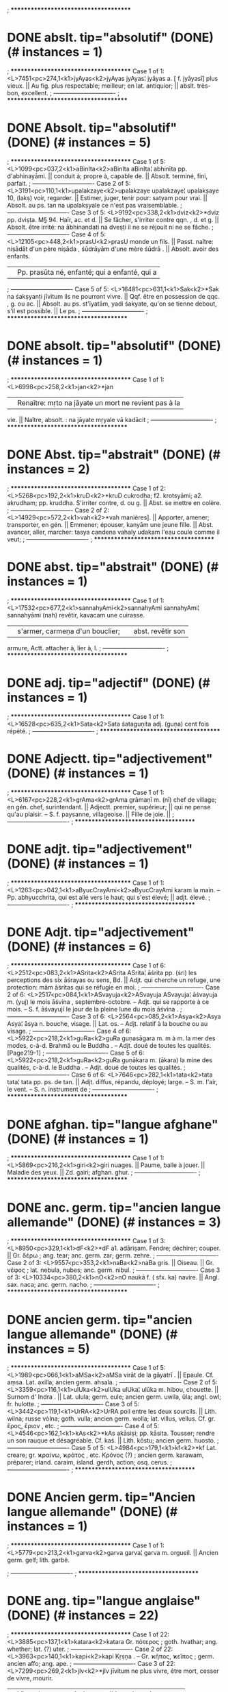 ; **************************************
* DONE abslt.  tip="absolutif" (DONE) (# instances = 1) 
; **************************************
Case 1 of 1: <L>7451<pc>274,1<k1>jyAyas<k2>jyAyas
jyAyas¦ jyāyas a. [ f. jyāyasī] plus vieux. || Au fig. plus
respectable; meilleur; en lat. antiquior; || abslt.
très-bon, excellent.
; -------------------------------
; **************************************
* DONE Absolt.  tip="absolutif" (DONE) (# instances = 5) 
; **************************************
Case 1 of 5: <L>1099<pc>037,2<k1>aBinIta<k2>aBinIta
aBinIta¦ abhinīta pp. d'abhinayāmi. || conduit à; propre à,
capable de. || Absolt. terminé, fini, parfait.
; -------------------------------
Case 2 of 5: <L>3191<pc>110,1<k1>upalakzaye<k2>upalakzaye
upalakzaye¦ upalakṣaye 10, (lakṣ) voir, regarder. ||
Estimer, juger, tenir pour: satyam pour vrai. || Absolt. au
ps. tan na upalakṣyale ce n'est pas vraisemblable.
; -------------------------------
Case 3 of 5: <L>9192<pc>338,2<k1>dviz<k2>*dviz
pp. dviṣṭa. M§ 94. Haïr, ac. et d. || Se fâcher, s'irriter
contre qqn. , d. et g. || Absolt. être irrité: na
ābhinandati na dveṣṭi il ne se réjouit ni ne se fâche.
; -------------------------------
Case 4 of 5: <L>12105<pc>448,2<k1>prasU<k2>prasU
monde un fils. || Passt. naître: niṣādāt d'un père niṣāda ,
śūdrāyām d'une mère śūdrā . || Absolt. avoir des enfants.
|| Pp. prasūta né, enfanté; qui a enfanté, qui a
; -------------------------------
Case 5 of 5: <L>16481<pc>631,1<k1>Sak<k2>*Sak
na śakṣyanṭi jīvitum ils ne pourront vivre. || Qqf. être en
possession de qqc. , g. ou ac. || Absolt. au ps. st'īyatām,
yadi śakyate, qu'on se tienne debout, s'il est possible. ||
Le ps.
; -------------------------------
; **************************************
* DONE absolt.  tip="absolutif" (DONE) (# instances = 1) 
; **************************************
Case 1 of 1: <L>6998<pc>258,2<k1>jan<k2>*jan
|| Renaître: mṛto na jāyate un mort ne revient pas à la
vie. || Naître, absolt. : na jāyate mṛyale vā kadācit
; -------------------------------
; **************************************
* DONE Abst.  tip="abstrait" (DONE) (# instances = 2) 
; **************************************
Case 1 of 2: <L>5268<pc>192,2<k1>kruD<k2>*kruD
cukrodha; f2. krotsyāmi; a2. akrudham; pp. kruddha.
S'irriter contre, d. ou g. || Abst. se mettre en colère.
; -------------------------------
Case 2 of 2: <L>14929<pc>572,2<k1>vah<k2>*vah
manières]. || Apporter, amener; transporter, en gén. ||
Emmener; épouser, kanyām une jeune fille. || Abst. avancer,
aller, marcher: tasya candena vahaly udakam l'eau coule
comme il veut;
; -------------------------------
; **************************************
* DONE abst.  tip="abstrait" (DONE) (# instances = 1) 
; **************************************
Case 1 of 1: <L>17532<pc>677,2<k1>sannahyAmi<k2>sannahyAmi
sannahyAmi¦ sannahyāmi (nah) revêtir, kavacam une cuirasse.
|| s'armer, carmeṇa d'un bouclier; || abst. revêtir son
armure, Actt. attacher à, lier à, l.
; -------------------------------
; **************************************
* DONE adj.  tip="adjectif" (DONE) (# instances = 1) 
; **************************************
Case 1 of 1: <L>16528<pc>635,2<k1>Sata<k2>Sata
śataguṇita adj. (guṇa) cent fois répété.
; -------------------------------
; **************************************
* DONE Adjectt.  tip="adjectivement" (DONE) (# instances = 1) 
; **************************************
Case 1 of 1: <L>6167<pc>228,2<k1>grAma<k2>grAma
grāmaṇī m. (nī) chef de village; en gén. chef,
surintendant. || Adjectt. premier, supérieur; || qui ne
pense qu'au plaisir. -- S. f. paysanne, villageoise. ||
Fille de joie. ||
; -------------------------------
; **************************************
* DONE adjt.  tip="adjectivement" (DONE) (# instances = 1) 
; **************************************
Case 1 of 1: <L>1263<pc>042,1<k1>aByucCrayAmi<k2>aByucCrayAmi
karam la main. -- Pp. abhyucchrita, qui est allé vers le
haut; qui s'est élevé; || adjt. élevé.
; -------------------------------
; **************************************
* DONE Adjt.  tip="adjectivement" (DONE) (# instances = 6) 
; **************************************
Case 1 of 6: <L>2512<pc>083,2<k1>ASrita<k2>ASrita
ASrita¦ āśrita pp. (śri) les perceptions des six āśrayas ou
sens, Bd. || Adjt. qui cherche un refuge, une protection:
mām āśritas qui se réfugie en moi.
; -------------------------------
Case 2 of 6: <L>2517<pc>084,1<k1>ASvayuja<k2>ASvayuja
ASvayuja¦ āśvayuja m. (yuj) le mois āśvina ,
septembre-octobre. -- Adjt. qui se rapporte à ce mois. --
S. f. āśvayujī le jour de la pleine lune du mois āśvina .
; -------------------------------
Case 3 of 6: <L>2564<pc>085,2<k1>Asya<k2>Asya
Asya¦ āsya n. bouche, visage. || Lat. os. -- Adjt. relatif
à la bouche ou au visage.
; -------------------------------
Case 4 of 6: <L>5922<pc>218,2<k1>guRa<k2>guRa
guṇasāgara m. m à m. la mer des modes, c-à-d. Brahmā ou le
Buddha . -- Adjt. doué de toutes les qualités. [Page219-1]
; -------------------------------
Case 5 of 6: <L>5922<pc>218,2<k1>guRa<k2>guRa
guṇākara m. (ākara) la mine des qualités, c-à-d. le Buddha
. -- Adjt. doué de toutes les qualités.
; -------------------------------
Case 6 of 6: <L>7646<pc>282,1<k1>tata<k2>tata
tata¦ tata pp. ps. de tan. || Adjt. diffus, répandu,
déployé; large. -- S. m. l'air, le vent. -- S. n.
instrument de
; -------------------------------
; **************************************
* DONE afghan.  tip="langue afghane" (DONE) (# instances = 1) 
; **************************************
Case 1 of 1: <L>5869<pc>216,2<k1>giri<k2>giri
nuages. || Paume, balle à jouer. || Maladie des yeux. ||
Zd. gairi; afghan. ghur.
; -------------------------------
; **************************************
* DONE anc. germ.  tip="ancien langue allemande" (DONE) (# instances = 3) 
; **************************************
Case 1 of 3: <L>8950<pc>329,1<k1>dF<k2>*dF
a1. adāriṣam. Fendre; déchirer; couper. || Gr. δέρω ; ang.
tear; anc. germ. zar; germ. zehre.
; -------------------------------
Case 2 of 3: <L>9557<pc>353,2<k1>naBa<k2>naBa
gris. || Oiseau. || Gr. νέφος ; lat. nebula, nubes; anc.
germ. nibul.
; -------------------------------
Case 3 of 3: <L>10334<pc>380,2<k1>nO<k2>nO
naukā f. ( sfx. ka) navire. || Angl. sax. naca; anc. germ.
nacho.
; -------------------------------
; **************************************
* DONE ancien germ.  tip="ancien langue allemande" (DONE) (# instances = 5) 
; **************************************
Case 1 of 5: <L>1989<pc>066,1<k1>aMSa<k2>aMSa
virāt de la gāyatrī . || Epaule. Cf. aṃsa. Lat. axilla;
ancien germ. ahsala.
; -------------------------------
Case 2 of 5: <L>3359<pc>116,1<k1>ulUka<k2>ulUka
ulUka¦ ulūka m. hibou, chouette. || Surnom d' Indra . ||
Lat. ulula; germ. eule; ancien germ. uwila, ûla; angl. owl;
fr. hulotte.
; -------------------------------
Case 3 of 5: <L>3442<pc>119,1<k1>UrRA<k2>UrRA
poil entre les deux sourcils. || Lith. wilna; russe vòlna;
goth. vulla; ancien germ. wolla; lat. villus, vellus. Cf.
gr. ἔρος, ἔριον , etc.
; -------------------------------
Case 4 of 5: <L>4546<pc>162,1<k1>kAs<k2>*kAs
akāsiṣi; pp. kāsita. Tousser; rendre un son rauque et
désagréable. Cf. kaś. || Lith. kôstu; ancien germ. huosto.
; -------------------------------
Case 5 of 5: <L>4984<pc>179,1<k1>kf<k2>*kf
Lat. creare; gr. ϰραίνω, ϰράτος , etc. Κρόνος (?) ; ancien
germ. karawam, préparer; irland. caraim, island. gerdh,
action; osq. cerus.
; -------------------------------
; **************************************
* DONE Ancien germ.  tip="Ancien langue allemande" (DONE) (# instances = 1) 
; **************************************
Case 1 of 1: <L>5779<pc>213,2<k1>garva<k2>garva
garva¦ garva m. orgueil. || Ancien germ. gelf; lith. garbê.

; -------------------------------
; **************************************
* DONE ang.  tip="langue anglaise" (DONE) (# instances = 22) 
; **************************************
Case 1 of 22: <L>3885<pc>137,1<k1>katara<k2>katara
Gr. πότερος ; goth. hvathar; ang. whether; lat. (?) uter.
; -------------------------------
Case 2 of 22: <L>3963<pc>140,1<k1>kapi<k2>kapi
Kṛṣṇa . -- Gr. ϰῆπος, ϰεῖπος ; germ. ancien affo; ang.
ape.
; -------------------------------
Case 3 of 22: <L>7299<pc>269,2<k1>jIv<k2>*jIv
jīvitum ne plus vivre, être mort, cesser de vivre, mourir.
|| Vivre de, se nourrir de, avec l' i. || Lat. vivo; germ.
leben (?) ; ang. live (?) .
; -------------------------------
Case 4 of 22: <L>8347<pc>307,1<k1>tvam<k2>tvam
τύ, σύ ; dor. τύνη ; lat. tu; goth. thu; germ. du; ang.
thou; etc. || M§ 61.
; -------------------------------
Case 5 of 22: <L>8438<pc>311,2<k1>dam<k2>*dam
rākṣasān les mauvais génies. || Gr. δάμνημι ; lat. domare;
ang. tame.
; -------------------------------
Case 6 of 22: <L>8439<pc>311,2<k1>dam<k2>dam
|| Gr. δάμαρ ; ang. dam; fr. dame ( lat. domina).
; -------------------------------
Case 7 of 22: <L>8950<pc>329,1<k1>dF<k2>*dF
a1. adāriṣam. Fendre; déchirer; couper. || Gr. δέρω ; ang.
tear; anc. germ. zar; germ. zehre.
; -------------------------------
Case 8 of 22: <L>9150<pc>337,1<k1>dvi<k2>dvi
dvi¦ dvi a. [ du. dvau, dve. M§ 51] deux. || Gr. δύο, δι ;
lat. duo, bi; zd. bi; irl. do; ang. two; lith. du; goth.
twai; etc.
; -------------------------------
Case 9 of 22: <L>9708<pc>360,1<k1>nAsA<k2>nAsA
nAsA¦ nāsā f. (nas f. ) nez. || Linteau de porte. || Lat.
nasus; lith. nosis; ang. nose; irl. neas.
; -------------------------------
Case 10 of 22: <L>10442<pc>387,1<k1>pad<k2>pad
pad¦ pad m. pied. || Gr. ποῦς, ποδός ; lat. pes. pedis;
ang. foot, etc.
; -------------------------------
Case 11 of 22: <L>10810<pc>400,1<k1>pard<k2>*pard
Gr. πέρδω ; lat. pedo; lith. pirdis; ang. fart.
; -------------------------------
Case 12 of 22: <L>11079<pc>411,2<k1>pitf<k2>pitf
Mânes. || Gr. πατήρ ; lat. pater; zd. patare; goth. fadar;
germ. vater; ang. father; etc.
; -------------------------------
Case 13 of 22: <L>12327<pc>456,2<k1>plihan<k2>plihan
plihan¦ plihan m. et plihā f. rate; || gr. σπλήν, σπλάγχνον
; lat. lien; ang. spleen.
; -------------------------------
Case 14 of 22: <L>12873<pc>482,2<k1>BrAtf<k2>BrAtf
du. le frère et la sœur. || Gr. φράτωρ ; lat. frater;
germ. bruder; ang. brother; irl. brathair; etc.
; -------------------------------
Case 15 of 22: <L>14190<pc>543,2<k1>ruDira<k2>ruDira
Safran. -- S. m. la planète de Mars. || Gr. ἐρυθρός ; lat.
(?) ruber, rufus; lith. rauda; germ. roth: ang. red; fr.
rouge.
; -------------------------------
Case 16 of 22: <L>14368<pc>550,1<k1>laq<k2>*laq
les nourrices aux petits enfants, angl. loll]; || s'agiter
avec rapidité [en parlant de la langue]. || Lat. lallo;
ang. loll.
; -------------------------------
Case 17 of 22: <L>14497<pc>554,2<k1>liS<k2>*liS
*liS¦ liś. liśye 4; p. liliśe; etc. Etre ou devenir petit;
être amoindri, diminué; être mutilé. || Cf. ang. less.
; -------------------------------
Case 18 of 22: <L>14499<pc>554,2<k1>lih<k2>*lih
[ 3p. alīḍha]; pp. līḍha. Lécher. Gr. λείχω ; lat. lingo;
goth. laigô; fr. lécher; ang. lick; etc.
; -------------------------------
Case 19 of 22: <L>14867<pc>570,1<k1>valla<k2>valla
clôture, haie, palissade, etc. || Vannage du grain. || Lat.
vallum; ang. wall.
; -------------------------------
Case 20 of 22: <L>14930<pc>572,2<k1>vaha<k2>vaha
βαῖγες ; gr. αἶγες, αἰγίς, Αἰγαιῶν , etc. ; germ. wogen;
fr. vague; ang. wave, etc. || Gr. ὄχος ; lat. via [vehia].
; -------------------------------
Case 21 of 22: <L>15436<pc>591,1<k1>viDavA<k2>viDavA
viDavA¦ vidhavā f. (dhava) veuve. || Lat. vidua; goth.
viduvô; ang. vidow; irl. feadhb.
; -------------------------------
Case 22 of 22: <L>15961<pc>610,2<k1>viMSa<k2>viMSa
gr. εἴϰατι, εἴϰοσι ; ang. twenty; germ. zwanzig; etc. M§
51.
; -------------------------------
; **************************************
* DONE Ang.  tip="langue anglaise" (DONE) (# instances = 9) 
; **************************************
Case 1 of 9: <L>6511<pc>242,2<k1>cAwa<k2>cAwa
cAwa¦ cāṭa m. (cat; sfx. a) trompeur, celui qui dépense
follement l'argent qu'on lui a confié. || Ang. cheat.
; -------------------------------
Case 2 of 9: <L>6848<pc>253,2<k1>Cad<k2>*Cad
chādati vṛkṣas l'arbre ombrage la terre; || śaraiś channa
couvert de traits, accablé de flèches. || Ang. shade,
shadow; gr. σϰοτός ; irland. scath; got. skadu. || Cf. sku.
; -------------------------------
Case 3 of 9: <L>7486<pc>276,1<k1>Jampa<k2>Jampa
Jampa¦ jhampa m. saut, bond, cahot; action de plonger ||
Ang. jump.
; -------------------------------
Case 4 of 9: <L>8078<pc>297,2<k1>tusta<k2>tusta
tusta¦ tusta n. poussière, poudre. || Ang. dust.
; -------------------------------
Case 5 of 9: <L>8122<pc>299,1<k1>tfzita<k2>tfzita
tfzita¦ tṛṣita ( pp. de tṛṣ) altéré. -- S. n. soif. ||
Désir. || Ang. thirst.
; -------------------------------
Case 6 of 9: <L>10809<pc>400,1<k1>parRa<k2>parRa
parRa¦ parṇa n. feuille. || Feuille de bétel. -- M. butea
frondosa, bot. -- F. parṇī pistia stratiotes, bot. -- Ang.
fern.
; -------------------------------
Case 7 of 9: <L>13010<pc>490,2<k1>manu<k2>manu
actuel, est regardé comme auteur du Mānavadharma ou Lois de
Manu ]. || Ang. man; lat. hominis, femina; etc.
; -------------------------------
Case 8 of 9: <L>19514<pc>749,1<k1>hari<k2>hari
|| Jasmin jaune. || Femelle d'antilope. || Sorte de metre
poétique. || Ang. green.
; -------------------------------
Case 9 of 9: <L>19768<pc>759,2<k1>hlAd<k2>*hlAd
*hlAd¦ hlād. hlāde 1; p. jahlāde; pp. hlanna. Se réjouir,
s'égayer, s'amuser avec, 1. || Ang. glad.
; -------------------------------
; **************************************
* DONE Angl. sax.  tip="anglo-saxon" (DONE) (# instances = 1) 
; **************************************
Case 1 of 1: <L>10334<pc>380,2<k1>nO<k2>nO
naukā f. ( sfx. ka) navire. || Angl. sax. naca; anc. germ.
nacho.
; -------------------------------
; **************************************
* DONE anglo sax.  tip="anglo-saxon" (DONE) (# instances = 1) 
; **************************************
Case 1 of 1: <L>16524<pc>635,2<k1>SaRa<k2>SaRa
SaRa¦ śaṇa n. chanvre; || crotolaria, bot. || Flèche. ||
Gr. ϰάνναϐις ; lat. cannabis; lith. kanâpê; irl. canaib;
anglo sax. hœnep; angl. hemp; germ. hanf.
; -------------------------------
; **************************************
* DONE Anglosaxon  tip="anglo-saxon" (DONE) (# instances = 1) 
; **************************************
Case 1 of 1: <L>2905<pc>099,1<k1>uda<k2>uda
ud dans paludis, und dans arundo. Anglosaxon ydhu. Slav.
voda. Germ. ancien , wanden; germ. wasser; angl. water.
; -------------------------------
; **************************************
* DONE arab.  tip="langue arabe" (DONE) (# instances = 1) 
; **************************************
Case 1 of 1: <L>4403<pc>157,2<k1>kArava<k2>kArava
kArava¦ kārava m. (kā; rava). corneille, corbeau. Gr. ϰόραξ
: lat. corvus; angl. crow; germ. raben (pour kraben); arab.
ghorāb.
; -------------------------------
; **************************************
* DONE arith.  tip="arithmétique" (DONE) (# instances = 5) 
; **************************************
Case 1 of 5: <L>16407<pc>628,1<k1>vyAvakalana<k2>vyAvakalana
vyAvakalana¦ vyāvakalana n. (ava; kal; sfx. ana)
soustraction, t. d' arith.
; -------------------------------
Case 2 of 5: <L>17271<pc>668,1<k1>saNkala<k2>saNkala
saṅkalana n. addition, t. d' arith. || Collection,
réunion; entassement; || tas; morceaux entassés.
; -------------------------------
Case 3 of 5: <L>19492<pc>748,1<k1>hata<k2>hata
hata¦ hata ( pp. de han) frappé; tué. || Multiplié, t. d'
arith. -- S. n. coup, meurtre. || Multiplication, t. d'
arith.
; -------------------------------
Case 4 of 5: <L>19492<pc>748,1<k1>hata<k2>hata
hata¦ hata ( pp. de han) frappé; tué. || Multiplié, t. d'
arith. -- S. n. coup, meurtre. || Multiplication, t. d'
arith.
; -------------------------------
Case 5 of 5: <L>19575<pc>752,2<k1>hAra<k2>hAra
hāraka m. voleur, ravisseur, pillard; || joueur. || Prose.
|| Science. || Diviseur, t. d' arith.
; -------------------------------
; **************************************
* DONE astron.  tip="astronomie" (DONE) (# instances = 4) 
; **************************************
Case 1 of 4: <L>6154<pc>228,1<k1>graha<k2>graha
accueil; patronage que l'on accorde à qqn. || Eclipse; Rāhu
; nœud, en astron. || Planète, en gén. || Np. d'un mauvais
génie qui emporte les petits enfants.
; -------------------------------
Case 2 of 4: <L>8154<pc>300,2<k1>tEtila<k2>tEtila
tEtila¦ taitila n. (titila) un des 7 kāraṇas, astron. || M.
Rhinocéros.
; -------------------------------
Case 3 of 4: <L>9476<pc>349,2<k1>Druva<k2>Druva
dans la dissolution d'un sandhi, tg. || Refrain inséré dans
des stances. || Distance entre deux positions, t. d'
astron. || Le ciel. -- S. m. l'étoile polaire:
dhruvapracalana n. le déplacement de
; -------------------------------
Case 4 of 4: <L>17117<pc>661,1<k1>SrI<k2>SrI
rapport avec l'astrologie. || Roue du char d' Indra . ||
Cercle terrestre [en astron. ].
; -------------------------------
; **************************************
* DONE auj.  tip="aujourd'hui" (DONE) (# instances = 29) 
; **************************************
Case 1 of 29: <L>1363<pc>046,1<k1>ayoDya<k2>ayoDya
ayoDya¦ ayodhya a. (yudh) invincible, inexpugnable. -- S.
f. ayodhyā np. de ville, auj. Aoude, Oude.
; -------------------------------
Case 2 of 29: <L>1902<pc>063,1<k1>asiknI<k2>asiknI
asiknI¦ asiknī f. (sic filtrer) Vd. la libation du matin.
|| Vd. l'Acésinès, affluent de l'Indus, auj. le Chenab. ||
Servante de gynécée, appelée aussi asiknikā f.
; -------------------------------
Case 3 of 29: <L>2641<pc>088,2<k1>indu<k2>indu
indujā f. (jā) np. de rivière, la narmadā, auj. Nerbudda.
; -------------------------------
Case 4 of 29: <L>2643<pc>088,2<k1>indra<k2>indra
indraprastha m. np. de ville, auj. un des quartiers de
Delhi.
; -------------------------------
Case 5 of 29: <L>4080<pc>144,2<k1>karRa<k2>karRa
karṇapura n. (pura) np. de ville, auj. Bhagalpour.
; -------------------------------
Case 6 of 29: <L>4468<pc>159,2<k1>kAlaYjara<k2>kAlaYjara
Assemblée de religieux mendiants. || Rocher célèbre dans le
Bundelkhand, auj. Callinjer; || le pays environnant. --
kālañjarā f. surnom de Durgā .
; -------------------------------
Case 7 of 29: <L>4835<pc>173,1<k1>kuru<k2>kuru
kurukṣetra n. np. de la contrée où a lieu, dans le
Mahābhārata , la grande bataille des Kuru s et des Pāṇḍu s:
auj. le pays de Delhi.
; -------------------------------
Case 8 of 29: <L>5061<pc>184,2<k1>kedAra<k2>kedAra
kedAra¦ kedāra m. (dṛ) champ; || montagne. || Bassin
d'arrosage au pied d'un arbre. || Np. d'une partie de l'
Himālaya , auj. le Cêdâr.
; -------------------------------
Case 9 of 29: <L>5272<pc>192,2<k1>krumu<k2>krumu
krumu¦ krumu f. Vd. np. d'un des affluents de l'Indus, auj.
le Kouroum.
; -------------------------------
Case 10 of 29: <L>5995<pc>221,2<k1>gfDra<k2>gfDra
gṛdhrakūṭa m. le Pic-du-vautour, montagne célèbre auprès
de Rājagṛha , auj. Giddore.
; -------------------------------
Case 11 of 29: <L>6437<pc>239,2<k1>campa<k2>campa
campa¦ campa m. bauhinia variegata ou ébène de montagne. --
F. campā np. d'une ville voisine de Bhagalpour [ auj.
Champâpour ou Champenagar].
; -------------------------------
Case 12 of 29: <L>6637<pc>246,1<k1>citra<k2>citra
citrakūṭa m. np. d'une montagne dans le Bundelkhand, auj.
Compteh.
; -------------------------------
Case 13 of 29: <L>6817<pc>252,1<k1>cola<k2>cola
cola¦ cola m. et coli f. (cul) sorte de tunique; cf. coḍa.
|| Np. d'un pays, auj. Tanjore.
; -------------------------------
Case 14 of 29: <L>7722<pc>285,2<k1>tamAla<k2>tamAla
tamālikā et tamālinī f. district du Bengale, auj. Tamlouk.
; -------------------------------
Case 15 of 29: <L>7991<pc>294,2<k1>tIra<k2>tIra
tīrabhukti m. np. d'un pays entre la Gaṇḍakī et la Kauśikī
, auj. Tirhut.
; -------------------------------
Case 16 of 29: <L>8260<pc>304,1<k1>tripura<k2>tripura
tripura¦ tripura n. et tripurī f. np. de pays [ auj.
Tipperah]. -- M. np. d'un Asura , roi de Tripura.
; -------------------------------
Case 17 of 29: <L>8594<pc>317,1<k1>dAmalipta<k2>dAmalipta
dAmalipta¦ dāmalipta n. np. de pays ( auj. Tamlouk).
; -------------------------------
Case 18 of 29: <L>11236<pc>418,2<k1>puzkara<k2>puzkara
Nala . -- N. air, atmosphère; eau; || célèbre tīrtha à 4
milles d'Ajmir [ auj. Pokar]; || lotus costus; speciosus;
|| un des 7 dvipa s ou continents. || Peau de tambour, la
partie où on le bat; ||
; -------------------------------
Case 19 of 29: <L>11349<pc>424,2<k1>pota<k2>pota
potaraka m. (?) ancienne capitale du Tibet, auj. Potala.
; -------------------------------
Case 20 of 29: <L>13452<pc>510,1<k1>mudga<k2>mudga
mudgagiri m. np. de ville, auj. Monghir.
; -------------------------------
Case 21 of 29: <L>13733<pc>523,1<k1>yamunA<k2>yamunA
yamunA¦ yamunā f. (yama) la Yamunā [ auj. Jumna], affluent
qui se jette dans le Gange au prayāga d'Allahâbad [elle est
; -------------------------------
Case 22 of 29: <L>14827<pc>568,1<k1>varDayAmi<k2>varDayAmi
de pot. || Diagramme mystique; || sorte d'énigme ou de
charade. || Ricin, plante. || Viṣṇu . || Np. d'une ville et
d'un district [ auj. Bardwan].
; -------------------------------
Case 23 of 29: <L>15544<pc>595,1<k1>vipASA<k2>vipASA
vipASA¦ vipāśā et vipāś f. np. d'une rivière, l'Hyphase des
Grecs, auj. Bêyâh.
; -------------------------------
Case 24 of 29: <L>16005<pc>613,1<k1>vfji<k2>vfji
vfji¦ vṛji f. np. d'un pays à l'ouest de Delhi, auj. Bruj.
; -------------------------------
Case 25 of 29: <L>16087<pc>617,1<k1>vetra<k2>vetra
vetravatī f. ( sfx. vat) np. d'un affluent de la Yamunā ,
dans le Malwa, auj. Bêtwah.
; -------------------------------
Case 26 of 29: <L>16528<pc>635,2<k1>Sata<k2>Sata
śatadru f. (dru) la Śatadru , auj. Setlej, gr. Ζάδαδρος ;
Cf. śutudrī.
; -------------------------------
Case 27 of 29: <L>16900<pc>652,2<k1>SutudrI<k2>SutudrI
gr. Ζάδαδρος ; auj. Setlej. Cf. śatadru.
; -------------------------------
Case 28 of 29: <L>18150<pc>698,1<k1>sarayu<k2>sarayu
sarayu¦ sarayu m. (sṛ; sfx. yu) vent. -- F. [u et ū] la
Sarayu , rivière, auj. Sarjou.
; -------------------------------
Case 29 of 29: <L>18153<pc>698,1<k1>saras<k2>saras
fleuve. || La mer. || Buffle. -- F. la Sarasvatī , np. de
rivière, Vd. , auj. la Sarsûti, qui se perd dans les sables
à l' E. de Delhi; || en gén. rivière. || Sarasvatī , une
des déités du Sacrifice
; -------------------------------
; **************************************
* DONE bret.  tip="langue bretonne" (DONE) (# instances = 3) 
; **************************************
Case 1 of 3: <L>8503<pc>314,1<k1>daSan<k2>daSan
daSan¦ daśan a. [ M§ 51] dix. Gr. δἐϰα ; lat. decem; lith.
deszim; irland. deagh; bret. dek; etc.
; -------------------------------
Case 2 of 3: <L>10388<pc>384,1<k1>paYcan<k2>paYcan
paYcan¦ pañcan a. cinq. || Lith. penki; gr. πέντε ; bret.
pemp; goth. fimf; lat. quinque; irl. cuig; etc. || M§ 51,
5°.
; -------------------------------
Case 3 of 3: <L>11167<pc>415,2<k1>putra<k2>putra
putra¦ putra et puttra m. fils; || au du. : le fils et la
fille. -- F. putrī fille. || Cf. bret. paotr; lat. puer.
; -------------------------------
; **************************************
* DONE Breton  tip="Langue bretonne" (DONE) (# instances = 1) 
; **************************************
Case 1 of 1: <L>6547<pc>244,1<k1>cAru<k2>cAru
cAru¦ cāru a. (car; sfx. u) [ f. cārvī] beau, élégant,
gracieux. || S. m. surn. de Bṛhaspati . || Breton : kaer.
; -------------------------------
; **************************************
* DONE breton.  tip="langue bretonne" (DONE) (# instances = 1) 
; **************************************
Case 1 of 1: <L>1968<pc>065,1<k1>aham<k2>aham
aham¦ aham je, moi. M§ 59. || Lat. ego; gr. ἐγὼν, ἐγώ ;
germ. ich; breton. am.
; -------------------------------
; **************************************
* DONE comm.  tip="commencement" (DONE) (# instances = 1) 
; **************************************
Case 1 of 1: <L>9675<pc>358,2<k1>nAnA<k2>nAnA
nAnA¦ nānā indéc. [au comm. des composés] non unique,
nombreux, varié.
; -------------------------------
; **************************************
* DONE conjug.  tip="conjugaison" (DONE) (# instances = 1) 
; **************************************
Case 1 of 1: <L>6931<pc>256,2<k1>jakzimi<k2>jakzimi
jakzimi¦ jakṣimi 2. [même conjug. ] ( red. de has). Rire.
; -------------------------------
; **************************************
* DONE Crét.  tip="langue de Crète" (DONE) (# instances = 1) 
; **************************************
Case 1 of 1: <L>14930<pc>572,2<k1>vaha<k2>vaha
Mesure de 4 droṇas. -- F. vahā cours d'eau, rivière. ||
Crét. βαῖγες ; gr.
; -------------------------------
; **************************************
* DONE dan.  tip="langue du Danemark" (DONE) (# instances = 1) 
; **************************************
Case 1 of 1: <L>6022<pc>223,1<k1>go<k2>go
cardinal. || Gr. βοῦς ; lat. bos; angl. cow; dan. kœ; suéd.
ko; germ. kuh.
; -------------------------------
; **************************************
* DONE distr.  tip="district" (DONE) (# instances = 1) 
; **************************************
Case 1 of 1: <L>14685<pc>562,1<k1>vatsa<k2>vatsa
vatsapattana n. np. d'une ville dans le nord de l'Inde [
distr. de Gorakpour].
; -------------------------------
; **************************************
* DONE dor.  tip="langue dorienne" (DONE) (# instances = 1) 
; **************************************
Case 1 of 1: <L>8347<pc>307,1<k1>tvam<k2>tvam
toi, tu. || Gr. τύ, σύ ; dor. τύνη ; lat. tu; goth. thu;
germ. du; ang. thou; etc. || M§ 61.
; -------------------------------
; **************************************
* DONE dén.  tip="(verbe) dénominatif/issu d’un nom" (DONE) (# instances = 101) 
; **************************************
Case 1 of 101: <L>1503<pc>051,1<k1>alIka<k2>alIka
alīkāye dén. être trompé, être dupé.
; -------------------------------
Case 2 of 101: <L>2664<pc>090,1<k1>irajyAmi<k2>irajyAmi
irajyAmi¦ irajyāmi dén. (rāj?) dominer, g. || Servir,
donner son ministère.
; -------------------------------
Case 3 of 101: <L>2667<pc>090,1<k1>irasyAmi<k2>irasyAmi
irasyAmi¦ irasyāmi dén. (irā) détracter; calomnier; envier.
; -------------------------------
Case 4 of 101: <L>2672<pc>090,1<k1>iryAmi<k2>iryAmi
iryAmi¦ iryāmi dén. (irā) détracter, calomnier; envier. Cf.
irasyāmi.
; -------------------------------
Case 5 of 101: <L>2694<pc>091,1<k1>izu<k2>izu
iṣudhyāmi dén. être archer; viser; || au fig. rechercher,
demander.
; -------------------------------
Case 6 of 101: <L>2731<pc>092,2<k1>IryAmi<k2>IryAmi
IryAmi¦ īryāmi dén. de īr, porter envie. || Exciter,
exhorter.
; -------------------------------
Case 7 of 101: <L>2880<pc>098,2<k1>utpucCaye<k2>utpucCaye
utpucCaye¦ utpucchaye ( dén. de puccha) lever la queue;
faire la roue.
; -------------------------------
Case 8 of 101: <L>2900<pc>099,1<k1>utsuka<k2>utsuka
utsukāye dén. concevoir un désir, un regret.
; -------------------------------
Case 9 of 101: <L>2921<pc>099,2<k1>udanya<k2>udanya
udanyāmi dén. avoir soif.
; -------------------------------
Case 10 of 101: <L>3056<pc>104,2<k1>unmanas<k2>unmanas
unmanāye dén. être hors de soi-même.
; -------------------------------
Case 11 of 101: <L>3066<pc>105,1<k1>unmUlayAmi<k2>unmUlayAmi
unmUlayAmi¦ unmūlayāmi dén. (mūla) déraciner, arracher:
vṛkṣam un arbre. -- Pp. unmūlita.
; -------------------------------
Case 12 of 101: <L>3209<pc>110,2<k1>upavIRayAmi<k2>upavIRayAmi
upavIRayAmi¦ upavīṇayāmi dén. (vīṇa) jouer de la vīṇa;
célébrer sur la vīṇa.
; -------------------------------
Case 13 of 101: <L>3340<pc>115,1<k1>uras<k2>uras
urasyāmi dén. avoir une forte poitrine; être robuste.
; -------------------------------
Case 14 of 101: <L>3401<pc>117,1<k1>uzas<k2>uzas
uṣasyāmi 4, dén. poindre [en parlant de l'aurore].
; -------------------------------
Case 15 of 101: <L>3413<pc>117,2<k1>uzma<k2>uzma
uṣmāye 4, dén. émettre de la chaleur.
; -------------------------------
Case 16 of 101: <L>3627<pc>127,1<k1>elAyAmi<k2>elAyAmi
elAyAmi¦ elāyāmi dén. (elā) s'ébattre, être en joie.
; -------------------------------
Case 17 of 101: <L>3693<pc>129,2<k1>oj<k2>*oj
*oj¦ oj. ojayāmi 10. Etre fort; || vivre. || Briller. [Ce
verbe est peut-être le dén. de oja, ojas].
; -------------------------------
Case 18 of 101: <L>3696<pc>129,2<k1>ojas<k2>ojas
ojāye ( dén. de oja) devenir fort. || Devenir brillant Cf.
oj.
; -------------------------------
Case 19 of 101: <L>3815<pc>134,2<k1>kawakawA<k2>kawakawA
kaṭakaṭāpayāmi dén. battre; frotter; faire claquer [les
dents].
; -------------------------------
Case 20 of 101: <L>3875<pc>137,1<k1>kaRqu<k2>kaRqu
kaṇḍūyāmi ( dén. de kaṇḍū) avoir une irritation de la
peau; se gratter. -- kaṇḍūyana n. et kaṇḍūyā f.
; -------------------------------
Case 21 of 101: <L>3909<pc>138,1<k1>kadarTa<k2>kadarTa
kadarthayāmi dén. être infortuné; éprouver un malheur. --
Pp. kadarthita.
; -------------------------------
Case 22 of 101: <L>3923<pc>138,2<k1>kanayAmi<k2>kanayAmi
kanayAmi¦ kanayāmi ( dén. de kana) diminuer, rapetisser,
amoindrir.
; -------------------------------
Case 23 of 101: <L>3993<pc>141,1<k1>kamala<k2>kamala
kamalāhāsyāmi dén. sourire comme le lotus épanoui.
; -------------------------------
Case 24 of 101: <L>4015<pc>142,1<k1>karakAsAra<k2>karakAsAra
karakāsāryāmi dén. tomber comme la grêle.
; -------------------------------
Case 25 of 101: <L>5039<pc>183,1<k1>kfzRa<k2>kfzRa
kṛṣṇāyāmi 10 ( dén. de kṛṣṇa) devenir noir, se noircir. ||
Actt. noircir, rendre noir.
; -------------------------------
Case 26 of 101: <L>5401<pc>197,2<k1>kzIra<k2>kzIra
kṣīrayāmi ( dén. de kṣīra) prendre l'apparence du lait.
; -------------------------------
Case 27 of 101: <L>5457<pc>200,1<k1>kzmA<k2>kzmA
kṣmāy ( dén. de kṣmā) kṣmāye 1; p. cakṣmāye; etc. Etre
agité, trembler [en parlant de la terre].
; -------------------------------
Case 28 of 101: <L>5749<pc>212,2<k1>garayAmi<k2>garayAmi
garayAmi¦ garayāmi ( dén. de guru) être pesant; être
important.
; -------------------------------
Case 29 of 101: <L>8494<pc>313,2<k1>davayAmi<k2>davayAmi
davayAmi¦ davayāmi ( dén. de dūra ?) éloigner, écarter.
; -------------------------------
Case 30 of 101: <L>10466<pc>388,1<k1>pampas<k2>pampas
pampasyāmi ( dén. ) souffrir, se plaindre.
; -------------------------------
Case 31 of 101: <L>10470<pc>388,2<k1>payas<k2>payas
payasyāmi ( dén. ) être ou devenir liquide, s'étendre
comme de l'eau.
; -------------------------------
Case 32 of 101: <L>10528<pc>391,1<k1>parikara<k2>parikara
parikarmayāmi ( dén. ) parer, orner.
; -------------------------------
Case 33 of 101: <L>10808<pc>400,1<k1>parR<k2>*parR
*parR¦ parṇ. parṇayāmi. Verdir, avoir des feuilles. [Ce mot
est le dén. de parṇa].
; -------------------------------
Case 34 of 101: <L>10883<pc>402,2<k1>pallava<k2>pallava
pallavayāmi ( dén. ) orner, rendre fleuri: vācam son
langage.
; -------------------------------
Case 35 of 101: <L>10890<pc>403,1<k1>pavitra<k2>pavitra
pavitrita ( pp. d'un dén. de pavitra) nettoyé; || purifié.
; -------------------------------
Case 36 of 101: <L>10981<pc>407,1<k1>pArayAmi<k2>pArayAmi
pArayAmi¦ pārayāmi; pqp. apapāram et apīparam ( c. de pṝ).
Remplir, combler. || Rassasier, Vd. -- ( dén. de pāra)
passer sa vie, vivre. || Terminer une affaire, conclure un
; -------------------------------
Case 37 of 101: <L>11224<pc>418,1<k1>pula<k2>pula
pulakayāmi ( dén. ) hérisser le poil.
; -------------------------------
Case 38 of 101: <L>11553<pc>431,1<k1>pratikUla<k2>pratikUla
pratikūlayāmi ( dén. ) résister, contredire, ac.
; -------------------------------
Case 39 of 101: <L>11639<pc>434,1<k1>pratimAna<k2>pratimAna
pratimānayāmi ( dén. ) honorer, considérer.
; -------------------------------
Case 40 of 101: <L>11932<pc>442,2<k1>pramARa<k2>pramARa
pramāṇayāmi ( dén. ) offrir comme autorité, comme exemple
ou modèle.
; -------------------------------
Case 41 of 101: <L>12194<pc>451,1<k1>prARa<k2>prARa
prāṇayāmi ( c. de an; ou dén. de prāṇa) rendre la vie,
ressusciter.
; -------------------------------
Case 42 of 101: <L>12230<pc>452,2<k1>prArTana<k2>prArTana
prārthayāmi ( dén. de artha) avoir pour but, rechercher,
ac. || désirer, aimer; demander qqc. à qqn. [2 ac. ou ab.
de la
; -------------------------------
Case 43 of 101: <L>12376<pc>459,1<k1>Pena<k2>Pena
phenāyāmi ( dén. ) écumer, être écumeux.
; -------------------------------
Case 44 of 101: <L>12540<pc>465,2<k1>bimba<k2>bimba
bimbayāmi ( dén. ) réfléter une image.
; -------------------------------
Case 45 of 101: <L>12745<pc>475,2<k1>BikzA<k2>BikzA
bhikṣyāmi ( dén. de bhikṣā) mendier.
; -------------------------------
Case 46 of 101: <L>12755<pc>476,1<k1>Bizaj<k2>Bizaj
bhiṣajyāmi ( dén. ) porter remède.
; -------------------------------
Case 47 of 101: <L>12775<pc>477,2<k1>BuraRyAmi<k2>BuraRyAmi
BuraRyAmi¦ bhuraṇyāmi ( dén. de bhṛ) tenir, soutenir;
sustenter, nourrir, Vd. || Aller.
; -------------------------------
Case 48 of 101: <L>13175<pc>499,2<k1>mahIye<k2>mahIye
mahIye¦ mahīye ( dén. de maha) être honoré, recevoir un
hommage.
; -------------------------------
Case 49 of 101: <L>13402<pc>507,2<k1>mImAMse<k2>mImAMse
mīmāṃsiṣe ( dés. du dén. de man). Vouloir examiner,
vouloir s'informer.
; -------------------------------
Case 50 of 101: <L>13419<pc>508,2<k1>muKa<k2>muKa
mukharayāmi ( dén. ) faire résonner, faire parler [un
instrument de musique].
; -------------------------------
Case 51 of 101: <L>13671<pc>519,1<k1>mradayAmi<k2>mradayAmi
mradayAmi¦ mradayāmi ( dén. de mṛdu) être lent; || être
doux et délicat.
; -------------------------------
Case 52 of 101: <L>14146<pc>541,2<k1>rizwa<k2>rizwa
riṣṭīyāmi ( dén. de riṣṭa) être blessé.
; -------------------------------
Case 53 of 101: <L>14290<pc>547,1<k1>romanTa<k2>romanTa
romanthāye ( dén. ) ruminer.
; -------------------------------
Case 54 of 101: <L>14774<pc>566,1<k1>varivasyA<k2>varivasyA
varivasyāmi ( dén. ) adorer, servir; || honorer.
; -------------------------------
Case 55 of 101: <L>14804<pc>567,1<k1>varcas<k2>varcas
varcāye ( dén. ) devenir brillant.
; -------------------------------
Case 56 of 101: <L>14808<pc>567,1<k1>varRa<k2>varRa
varṇayāmi ( dén. de varṇa) colorer, colorier, peindre. ||
Dépeindre, décrire, raconter [surtout en vers]; || louer,
faire le
; -------------------------------
Case 57 of 101: <L>14837<pc>569,1<k1>varzayAmi<k2>varzayAmi
varzayAmi¦ varṣayāmi ( dén. de varṣa année), vieillir.
; -------------------------------
Case 58 of 101: <L>15386<pc>589,2<k1>vidayAmi<k2>vidayAmi
vidayAmi¦ vidayāmi ( dén. de vidvas) être ou devenir
savant.
; -------------------------------
Case 59 of 101: <L>15453<pc>592,1<k1>viDura<k2>viDura
vidhurayāmi ( dén. ) troubler, affliger.
; -------------------------------
Case 60 of 101: <L>15700<pc>600,1<k1>virUpa<k2>virUpa
virūpayāmi ( dén. ) changer la forme, déformer, défigurer.

; -------------------------------
Case 61 of 101: <L>16548<pc>637,1<k1>Sabda<k2>Sabda
śabdabdayāmi ( dén. ) émettre un son; || dire.
; -------------------------------
Case 62 of 101: <L>16548<pc>637,1<k1>Sabda<k2>Sabda
śabdāye ( dén. ) rendre un son; faire du bruit.
; -------------------------------
Case 63 of 101: <L>16611<pc>639,2<k1>SarDa<k2>SarDa
śardhayāmi ( dén. ) péter; || avec ava; péter au nez de
qqn. , ac.
; -------------------------------
Case 64 of 101: <L>16705<pc>643,1<k1>SAtayAmi<k2>SAtayAmi
SAtayAmi¦ śātayāmi ( c. de śad ou dén. de śāta) faire
tomber ou couper, śiras la tête, jaṅghe les deux
; -------------------------------
Case 65 of 101: <L>16763<pc>645,1<k1>SAvayAmi<k2>SAvayAmi
SAvayAmi¦ śāvayāmi ( dén. de śvan) imiter le chien.
; -------------------------------
Case 66 of 101: <L>16857<pc>650,1<k1>SIGra<k2>SIGra
śīghrāye ( dén. ) se hâter; se mettre à courir.
; -------------------------------
Case 67 of 101: <L>16891<pc>652,1<k1>Suci<k2>Suci
śucivarcāye ( dén. ) acquérir un pur éclat.
; -------------------------------
Case 68 of 101: <L>16891<pc>652,1<k1>Suci<k2>Suci
śucīye ( dén. ) devenir pur.
; -------------------------------
Case 69 of 101: <L>16910<pc>653,1<k1>SuBa<k2>SuBa
śubhaye ( dén. ) Vd. Se parer, briller.
; -------------------------------
Case 70 of 101: <L>16947<pc>654,2<k1>SUra<k2>SUra
śūraye ( dén. ) agir en héros, montrer sa vaillance.
; -------------------------------
Case 71 of 101: <L>16948<pc>655,1<k1>SUrpa<k2>SUrpa
śūrpayāmi ( dén. ) mesurer [avec un śūrpa].
; -------------------------------
Case 72 of 101: <L>16985<pc>656,2<k1>Seza<k2>Seza
śeṣayāmi ( dén. ) laisser de reste; || épargner, śatrum un
ennemi.
; -------------------------------
Case 73 of 101: <L>17006<pc>657,1<k1>SoWa<k2>SoWa
śoṭhayāmi ( dén. ) être boîteux; être lent; être
paresseux.
; -------------------------------
Case 74 of 101: <L>17059<pc>659,1<k1>SyAma<k2>SyAma
śyāmāye ( dén. ) devenir noir, devenir sombre.
; -------------------------------
Case 75 of 101: <L>17086<pc>660,1<k1>SramaRa<k2>SramaRa
śramaṇāye ( dén. ) devenir pauvre comme un ascète.
; -------------------------------
Case 76 of 101: <L>17143<pc>662,2<k1>SlakzRa<k2>SlakzRa
ślakṣṇayāmi ( dén. ) amincir.
; -------------------------------
Case 77 of 101: <L>17147<pc>662,2<k1>SlaTa<k2>SlaTa
ślathāye ( dén. ) se détendre; ślathāye bandhas le lien se
relâche.
; -------------------------------
Case 78 of 101: <L>17167<pc>663,2<k1>SvaBra<k2>SvaBra
śvabhrayāmi ( dén. ) faire un trou. || Vivre dans la
misère. || ? aller.
; -------------------------------
Case 79 of 101: <L>17185<pc>664,1<k1>Sveta<k2>Sveta
śvetaye ( dén. ) être porté par des chevaux blancs.
; -------------------------------
Case 80 of 101: <L>17285<pc>668,2<k1>saNketa<k2>saNketa
saṅketayāmi ( dén. ) convoquer; || faire une convention;
|| fixer l'époque d'une réunion.
; -------------------------------
Case 81 of 101: <L>17325<pc>670,1<k1>saNgrAma<k2>saNgrAma
saṅgrāmayāmi ( dén. ) combattre.
; -------------------------------
Case 82 of 101: <L>17363<pc>671,2<k1>saYcIvaraye<k2>saYcIvaraye
saYcIvaraye¦ sañcīvaraye (sam; dén. de civara) se vêtir de
haillons; || ramasser des haillons, des chiffons.
; -------------------------------
Case 83 of 101: <L>17564<pc>679,1<k1>saparyA<k2>saparyA
saparyāmi ( dén. ) honorer, adorer, Vd.
; -------------------------------
Case 84 of 101: <L>17729<pc>684,1<k1>samAna<k2>samAna
samānayāmi ( dén. ) égaler, comparer, identifier.
; -------------------------------
Case 85 of 101: <L>17857<pc>688,2<k1>samudra<k2>samudra
samudrāye ( dén. ) être semblable à la mer.
; -------------------------------
Case 86 of 101: <L>18032<pc>694,1<k1>samBUyasyAmi<k2>samBUyasyAmi
samBUyasyAmi¦ sambhūyasyāmi ( dén. de bhūya) renaître,
ressusciter.
; -------------------------------
Case 87 of 101: <L>18045<pc>694,2<k1>sammAna<k2>sammAna
sammānayāmi ( dén. ) honorer, rendre hommage, saluer.
; -------------------------------
Case 88 of 101: <L>18288<pc>704,1<k1>saMScat<k2>saMScat
saṃścāye ( dén. ) être trompé, être abusé.
; -------------------------------
Case 89 of 101: <L>18425<pc>709,2<k1>sAmayAmi<k2>sAmayAmi
sAmayAmi¦ sāmayāmi ( dén. de sāman) calmer, apaiser, mettre
en paix.
; -------------------------------
Case 90 of 101: <L>18598<pc>715,1<k1>siMha<k2>siMha
siṃhāye ( dén. ) faire le lion, rivaliser d'audace avec le
lion.
; -------------------------------
Case 91 of 101: <L>18755<pc>720,2<k1>sumanas<k2>sumanas
sumanāye ( dén. ) être ou devenir joyeux.
; -------------------------------
Case 92 of 101: <L>18774<pc>721,1<k1>surajas<k2>surajas
surajāye ( dén. ) être ou devenir poudreux.
; -------------------------------
Case 93 of 101: <L>18890<pc>724,2<k1>susTa<k2>susTa
susthayāmi ( dén. ) rendre heureux, tranquilliser,
rassurer.
; -------------------------------
Case 94 of 101: <L>19031<pc>730,1<k1>soQa<k2>soQa
soḍhaye ( dén. ) être patient.
; -------------------------------
Case 95 of 101: <L>19181<pc>735,2<k1>stoma<k2>stoma
stomayāmi ( dén. ) louer, célébrer.
; -------------------------------
Case 96 of 101: <L>19219<pc>737,1<k1>sTiti<k2>sTiti
sthitikṣāmi ( dén. ) supporter, endurer.
; -------------------------------
Case 97 of 101: <L>19228<pc>737,2<k1>sTUla<k2>*sTUla
sthūlayāmi ( dén. ) grossir, croître, engraisser.
; -------------------------------
Case 98 of 101: <L>19260<pc>738,2<k1>sneha<k2>sneha
snehayāmi ( dén. ) être gras, être onctueux; être
glissant. || Tuer.
; -------------------------------
Case 99 of 101: <L>19361<pc>742,2<k1>sraj<k2>sraj
srajayāmi ( dén. ) orner d'une guirlande, couronner de
fleurs.
; -------------------------------
Case 100 of 101: <L>19433<pc>745,2<k1>svarye<k2>svarye
svarye¦ svarye ( dén. de svara) être accentué, prendre
l'accent svarita, tg.
; -------------------------------
Case 101 of 101: <L>19677<pc>756,1<k1>hfRiyA<k2>hfRiyA
hṛṇīye ( dén. ) rougir de honte, de pudeur, de colère.
; -------------------------------
; **************************************
* DONE dénomin.  tip="(verbe) dénominatif/issu d’un nom" (DONE) (# instances = 8) 
; **************************************
Case 1 of 8: <L>1765<pc>059,1<k1>aSana<k2>aSana
aśanāyāmi dénomin. avoir faim. -- Pp. aśanāyita affamé.
; -------------------------------
Case 2 of 8: <L>1795<pc>059,2<k1>aSnItapibatIyAmi<k2>aSnItapibatIyAmi
aSnItapibatIyAmi¦ aśnītapibatīyāmi dénomin. (aś-pā) je dis:
mangez, buvez.
; -------------------------------
Case 3 of 8: <L>1836<pc>061,1<k1>aSvasyAmi<k2>aSvasyAmi
aSvasyAmi¦ aśvasyāmi dénomin. (aśva) désirer le cheval,
l'étalon.
; -------------------------------
Case 4 of 8: <L>1837<pc>061,1<k1>aSvAyAmi<k2>aSvAyAmi
aSvAyAmi¦ aśvāyāmi dénomin. (aśva) désirer des chevaux.
; -------------------------------
Case 5 of 8: <L>1953<pc>064,2<k1>asrAye<k2>asrAye
asrAye¦ asrāye dénomin. (asra) pleurer.
; -------------------------------
Case 6 of 8: <L>4386<pc>156,2<k1>kAmyA<k2>kAmyA
kāmyāmi ( dénomin. ) Désirer; cf. kam.
; -------------------------------
Case 7 of 8: <L>4713<pc>168,2<k1>kuwumb<k2>*kuwumb
famille; avoir sa famille à sa charge. [Ce verbe semble
être le dénomin. du mot suivant.]
; -------------------------------
Case 8 of 8: <L>6105<pc>226,1<k1>gozW<k2>*gozW
jugoṣṭhe; etc. Rassembler; amasser. [Ce verbe est sans
doute le dénomin. de goṣṭha.]
; -------------------------------
; **************************************
* DONE dériv.  tip="dérivé" (DONE) (# instances = 1) 
; **************************************
Case 1 of 1: <L>8972<pc>329,2<k1>deva<k2>deva
devasāyuja a. ( dériv. du précéd.) qui tient de la nature
divine.
; -------------------------------
; **************************************
* DONE E.  tip="Est" (DONE) (# instances = 2) 
; **************************************
Case 1 of 2: <L>18153<pc>698,1<k1>saras<k2>saras
fleuve. || La mer. || Buffle. -- F. la Sarasvatī , np. de
rivière, Vd. , auj. la Sarsûti, qui se perd dans les sables
à l' E. de Delhi; || en gén. rivière. || Sarasvatī , une
des déités du Sacrifice
; -------------------------------
Case 2 of 2: <L>19442<pc>746,1<k1>svasti<k2>svasti
|| ail; || sorte de gâteau; || temple ayant un portique au
N. , au S. et à l' O. , avec l'entrée à l' E. || Diagramme
mystique de bon augure 卐 || Libertin.
; -------------------------------
; **************************************
* DONE franç.  tip="français " (DONE) (# instances = 4) 
; **************************************
Case 1 of 4: <L>1851<pc>061,2<k1>azwan<k2>azwan
ὀϰτώ ; lat. octo; goth. ohtau; lith. asztuni; germ. acht;
angl. eight; franç. huit.
; -------------------------------
Case 2 of 4: <L>2139<pc>071,2<k1>Atman<k2>Atman
ātmīya a. mien, tien, sien; propre, personnel. M§ 63, 64;
|| proche parent, comme en franç. les miens, les tiens, les
siens, etc.
; -------------------------------
Case 3 of 4: <L>4707<pc>168,1<k1>kuwi<k2>kuwi
kuṭī f. maison, chaumière, hutte; cf. kuṭa. || Germ. hütte;
franç. hutte.
; -------------------------------
Case 4 of 4: <L>6153<pc>228,1<k1>grah<k2>*grah
paroles. || Lat. prehendo; germ. greifen; gr. γριπίζω ;
franç. griffe. Cf. grabh.
; -------------------------------
; **************************************
* DONE gaël.  tip="gaëlique" (DONE) (# instances = 1) 
; **************************************
Case 1 of 1: <L>3446<pc>119,1<k1>UrdDa<k2>UrdDa
ūrddhvam en haut; ensuite. || Lat. arduus; g. ὀρθός ; gaël.
ard.
; -------------------------------
; **************************************
* DONE ger.  tip="gérondif" (DONE) (# instances = 5) 
; **************************************
Case 1 of 5: <L>4915<pc>176,1<k1>kuz<k2>*kuz
[Page176-2] ger. koṣitvā; pp. kuṣita. Extraire: ikṣusāram
le suc de la canne à sucre; || arracher, ôter:
; -------------------------------
Case 2 of 5: <L>8023<pc>295,2<k1>tud<k2>*tud
tutude; f2. totsyāmi, totsye; a1. atautsam, atutsi; ger.
tuttvā; pp. tunna. Battre, frapper: ayas le fer, aśvam un
cheval, arim un ennemi. || Lat. tundo.
; -------------------------------
Case 3 of 5: <L>13394<pc>507,2<k1>mI<k2>*mI
mame; f2. māsyāmi, māsye; a1. amāsam, amāsi; o. mīyāsam,
māsīya; pp. mīta; ger. mītvā [en compos. māya]. Renverser,
détruire: dasyor māyām la
; -------------------------------
Case 4 of 5: <L>14898<pc>571,1<k1>vas<k2>*vas
ūṣus]; f2. vatsyāmi; a1. avātsam; inf. vastum; ger. uṣitvā
et uṣṭvā; pp. uṣita; ppf. ūṣivas. Ps. uṣye. Habiter,
demeurer, 1. pure dans la ville,
; -------------------------------
Case 5 of 5: <L>16066<pc>616,2<k1>ve<k2>ve
ūye; pp. uta. Tisser, coudre; || lier. attacher par un
nœud, Vd. || Couvrir, cf. vye. || Lat. vieo; angl. weave;
ger. weben.
; -------------------------------
; **************************************
* DONE Germ. anc.  tip="ancien langue allemande" (DONE) (# instances = 2) 
; **************************************
Case 1 of 2: <L>9125<pc>336,1<k1>druh<k2>*druh
Haïr, vouloir nuire, avec le d. , l' ac. , ou le l. ||
Essayer de nuire, tenter un acte malfaisant. || Germ. anc.
trug; lat. trux, atrox.
; -------------------------------
Case 2 of 2: <L>19254<pc>738,2<k1>snuzA<k2>snuzA
snuzA¦ snuṣā f. (sūnu; sfx. sā) belle-fille, bru. ||
Euphorbe. || Germ. anc. snura; slav. anc. snocha; lat.
nurus; gr.
; -------------------------------
; **************************************
* DONE germ. anc.  tip="ancien langue allemande" (DONE) (# instances = 1) 
; **************************************
Case 1 of 1: <L>9552<pc>353,2<k1>napAt<k2>napAt
napAt¦ napāt m. vd. fils. || Lat. nepos; germ. anc. nefo;
fr. neveu; perse, napa.
; -------------------------------
; **************************************
* DONE Germ. ancien  tip="ancien langue allemande" (DONE) (# instances = 1) 
; **************************************
Case 1 of 1: <L>2905<pc>099,1<k1>uda<k2>uda
ud dans paludis, und dans arundo. Anglosaxon ydhu. Slav.
voda. Germ. ancien , wanden; germ. wasser; angl. water.
; -------------------------------
; **************************************
* DONE germ. ancien  tip="ancien langue allemande" (DONE) (# instances = 2) 
; **************************************
Case 1 of 2: <L>3963<pc>140,1<k1>kapi<k2>kapi
Kṛṣṇa . -- Gr. ϰῆπος, ϰεῖπος ; germ. ancien affo; ang.
ape.
; -------------------------------
Case 2 of 2: <L>5242<pc>191,2<k1>kravya<k2>kravya
kravya¦ kravya n. chair; chair crue. || Gr. ϰρέας lat. caro
(? cruor); germ. ancien , hrêo; lith. kraujas, sang; irl.
cru.
; -------------------------------
; **************************************
* DONE gram.  tip="grammaire" (DONE) (# instances = 2) 
; **************************************
Case 1 of 2: <L>16722<pc>643,2<k1>SAbda<k2>SAbda
SAbda¦ śābda a. (śabda) sonore. || Nominal, casuel, t. de
gram. || Qui possède la science brâhmanique. -- S. f.
śābdī, Sarasvatī .
; -------------------------------
Case 2 of 2: <L>16722<pc>643,2<k1>SAbda<k2>SAbda
śābdika a. ( sfx. ika) relatif aux mots, nominal, t. de
gram. -- S. m. homme versé dans la connaissance des mots.
; -------------------------------
; **************************************
* DONE géom.  tip="géométrie" (DONE) (# instances = 3) 
; **************************************
Case 1 of 3: <L>16107<pc>618,1<k1>veDa<k2>veDa
veDa¦ vedha m. (vyadh) trou, percée; || blessure, lésion.
|| Hauteur ou profondeur, t. de géom. || Mesure du temps
égale à 1/3 du lava ou à 100 truṭis [0”, 0266].
; -------------------------------
Case 2 of 3: <L>16107<pc>618,1<k1>veDa<k2>veDa
vedhana n. action de trouer, de percer; || blessure. ||
Profondeur, t. de géom. -- F. vedhanī vrille, mèche, tout
instrument perçant, en gén.
; -------------------------------
Case 3 of 3: <L>18139<pc>697,2<k1>sara<k2>sara
saraka a. ( sfx. ka) qui va; qui marche. -- S. m. n.
chemin; directrice du mouvement, t. de géom. || Liqueur
spiritueuse; rhum; || l'action d'en boire; || vase à boire,
en gén. -- N. lac, étang. ||
; -------------------------------
; **************************************
* DONE i  tip="géométrie" (DONE) (# instances = 2) 
; **************************************
Case 1 of 2: <L>12650<pc>471,2<k1>Baya<k2>Baya
bhayayāmi ( c. de bhī) faire peur à qqn. [ ac. ] de qqc. [
i ].
; -------------------------------
Case 2 of 2: <L>15752<pc>602,1<k1>vivadAmi<k2>vivadAmi
vivadAmi¦ vivadāmi, vivade, (vad) disputer qqc. [ l. ou ac.
] à qqn. [ i ].
; -------------------------------
; **************************************
* DONE interrog.  tip="interrogatif" (DONE) (# instances = 6) 
; **************************************
Case 1 of 6: <L>4227<pc>150,2<k1>kavara<k2>kavara
kavara¦ kavara a. (ka interrog. vṛ choisir) mêlé, confus,
embrouillé.
; -------------------------------
Case 2 of 6: <L>4243<pc>150,2<k1>kavozRa<k2>kavozRa
kavozRa¦ kavoṣṇa a. (ku interrog. ; uṣṇa) tiède. -- S. n.
tiédeur.
; -------------------------------
Case 3 of 6: <L>4283<pc>152,1<k1>kA<k2>kA
kA¦ kā forme de l' a. interrog. kas, employée au
commencement des composés dans le même sens que kal, ku,
etc. ,
; -------------------------------
Case 4 of 6: <L>4656<pc>166,1<k1>ku<k2>ku
ku¦ ku, au commencement des mots composés, est une forme
irrégulière tirée de l' interrog. kas, kā, kim; il indique
mépris, amoindrissement, mauvaise qualité; cf. ka, kā et
; -------------------------------
Case 5 of 6: <L>4979<pc>179,1<k1>kUvara<k2>kUvara
kUvara¦ kūvara a. (kū interrog. vṛ choisir) agréable, beau.
; -------------------------------
Case 6 of 6: <L>10269<pc>378,2<k1>nu<k2>nu
nu¦ nu adv. [ M§ 102] partic. interrog. qui se place après
kim et na. || Lat. num.
; -------------------------------
; **************************************
* DONE Interrog.  tip="interrogatif" (DONE) (# instances = 1) 
; **************************************
Case 1 of 1: <L>9682<pc>359,1<k1>nAma<k2>nAma
nAma¦ nāma indéc. du nom, nommé: rājā nalo nāma un roi
nommé Nala . || Interrog. : ko nāma qui? nanu nāma est-ce
que..ne?
; -------------------------------
; **************************************
* DONE irrég.  tip="irrégulier" (DONE) (# instances = 3) 
; **************************************
Case 1 of 3: <L>12475<pc>463,2<k1>baMhizWa<k2>baMhizWa
baMhizWa¦ baṃhiṣṭha sup. irrég. de bahu ou bahula.
; -------------------------------
Case 2 of 3: <L>15294<pc>586,1<k1>viC<k2>*viC
*viC¦ vich. vicchāyāmi 6 [ irrég. ]; p. viviccha; etc.
Aller; s'approcher.
; -------------------------------
Case 3 of 3: <L>15804<pc>603,2<k1>vivyAsa<k2>vivyAsa
vivyAsa¦ vivyāsa p. irrég. de vyasyāmi.
; -------------------------------
; **************************************
* DONE isl.  tip="langue islandaise" (DONE) (# instances = 1) 
; **************************************
Case 1 of 1: <L>19469<pc>747,1<k1>svid<k2>*svid
svetsyāmi; a2. asvidam; pp. svinna. Suer. || Gr. ἱδρώς ;
lat. sudare; germ. schwizzen; angl. sweat; isl. sviti; etc.

; -------------------------------
; **************************************
* DONE island.  tip="langue islandaise" (DONE) (# instances = 3) 
; **************************************
Case 1 of 3: <L>4984<pc>179,1<k1>kf<k2>*kf
ϰραίνω, ϰράτος , etc. Κρόνος (?) ; ancien germ. karawam,
préparer; irland. caraim, island. gerdh, action; osq.
cerus.
; -------------------------------
Case 2 of 3: <L>6000<pc>222,1<k1>gfha<k2>gfha
gfha¦ gṛha m. n. maison, habitation. || Au pl. m. épouse.
|| Germ. (?) kirche; island. kyrkia; angl. church.
; -------------------------------
Case 3 of 3: <L>6758<pc>250,2<k1>cUz<k2>*cUz
Sucer: lehyañ coṣyañ ca peyañca ce qu'on peut lécher, sucer
et boire. || Lat. sugere, succus; germ. saugen; island.
siuga.
; -------------------------------
; **************************************
* DONE jurisp.  tip="jurisprudence" (DONE) (# instances = 1) 
; **************************************
Case 1 of 1: <L>16354<pc>626,1<k1>vyasyAmi<k2>vyasyAmi
vyastapada n. accusation ou défense sans précision, t. de
jurisp.
; -------------------------------
; **************************************
* DONE jurispr.  tip="jurisprudence" (DONE) (# instances = 1) 
; **************************************
Case 1 of 1: <L>12786<pc>478,1<k1>BUta<k2>BUta
vivant; || élément [les éléments sont: la terre, l'eau,
l'air, le feu et l'éther ou ākāśa ]. || Le fait, t. de
jurispr. || Gr. φυτόν .
; -------------------------------
; **************************************
* DONE kilog.  tip="kilogramme" (DONE) (# instances = 1) 
; **************************************
Case 1 of 1: <L>12651<pc>471,2<k1>Bara<k2>Bara
-- S. n. poids, fardeau. -- S. m. poids de 2000 pala s
[environ 150 kilog. ]. Gr. βάρος .
; -------------------------------
; **************************************
* DONE mold.  tip="langue moldave" (DONE) (# instances = 1) 
; **************************************
Case 1 of 1: <L>15845<pc>605,1<k1>viSpati<k2>viSpati
viSpati¦ viśpati m. (pati) Vd. seigneur du peuple, prince;
|| ép. d' Agni . || Lith. wiesz-patis; mold. hospodar, etc.
; gr. δεσπότης (?) .
; -------------------------------
; **************************************
* DONE moy  tip="moyen" (DONE) (# instances = 1) 
; **************************************
Case 1 of 1: <L>9665<pc>358,1<k1>nAT<k2>*nAT
*nAT¦ nāth nāthāmi 1; p. nanātha; etc. Prier, supplier qqn.
|| Demander qqc. [au moy ]. || Etre le maître. || Qqf. être
malade, Vd. ; || vexer; || consumer.
; -------------------------------
; **************************************
* DONE méd.  tip="médecine" (DONE) (# instances = 18) 
; **************************************
Case 1 of 18: <L>261<pc>013,1<k1>aRqa<k2>aRqa
aRqa¦ aṇḍa n. œuf. || testis, scrotum, sperma, t. de méd.
|| le sac du musc.
; -------------------------------
Case 2 of 18: <L>261<pc>013,1<k1>aRqa<k2>aRqa
aṇḍaka m. testis, t. de méd.
; -------------------------------
Case 3 of 18: <L>310<pc>014,2<k1>atiroga<k2>atiroga
atiroga¦ atiroga m. consomption, phthisie, t. de méd.
; -------------------------------
Case 4 of 18: <L>2033<pc>068,1<k1>AkzipAmi<k2>AkzipAmi
ākṣepaka m. accusateur, calomniateur. || Prostration;
maladie. || Flatuosité, vents, t. de méd.
; -------------------------------
Case 5 of 18: <L>2924<pc>100,1<k1>udara<k2>udara
udarī f. enflure du ventre, t. de méd.
; -------------------------------
Case 6 of 18: <L>2924<pc>100,1<k1>udara<k2>udara
udaragranthi m. (granthi) affection chronique de
l'abdomen, le spleen des Anglais, t. de méd.
; -------------------------------
Case 7 of 18: <L>3945<pc>139,1<k1>kandasaYjYa<k2>kandasaYjYa
kandasaYjYa¦ kandasañjña n. ménorrhagie ou prolapsus, t. de
méd.
; -------------------------------
Case 8 of 18: <L>4365<pc>156,1<k1>kAmAri<k2>kAmAri
kAmAri¦ kāmāri m. (ari ennemi) drogue antiaphrodisiaque, t.
de méd.
; -------------------------------
Case 9 of 18: <L>4827<pc>173,1<k1>kuraRqa<k2>kuraRqa
kuraRqa¦ kuraṇḍa m. hydrocèle, hernie inguinale, et
généralt. toute tumeur dans cette partie du corps, t. de
méd.
; -------------------------------
Case 10 of 18: <L>4970<pc>178,2<k1>kUrca<k2>kUrca
kūrcaśīrṣa m. le jīvaka , un des 8 principaux médicaments,
t. de méd.
; -------------------------------
Case 11 of 18: <L>9805<pc>363,1<k1>nidrA<k2>nidrA
nidrāsañjanana n. (sam; jan au c. ) phlegme, humeur
somnolente, t. de méd.
; -------------------------------
Case 12 of 18: <L>10387<pc>383,2<k1>paYca<k2>paYca
pañcamūla n. les cinq racines, t. de méd.
; -------------------------------
Case 13 of 18: <L>10648<pc>395,1<k1>pariBAze<k2>pariBAze
paribāṣā f. accord, engagement. || Règle sommaire, tg. ||
Pronostic, t. de méd.
; -------------------------------
Case 14 of 18: <L>11240<pc>418,2<k1>puzpa<k2>puzpa
puṣpapatha m. (pathin) canal des menstrues, t. de méd.
; -------------------------------
Case 15 of 18: <L>11262<pc>420,2<k1>pUrayAmi<k2>pUrayAmi
Sorte de gâteau. -- S. f. pūraṇī la trame. || Cotonnier
[bombax]. -- S. m. pont, chaussée. || Fomentation, t. de
méd.
; -------------------------------
Case 16 of 18: <L>11831<pc>439,2<k1>pradara<k2>pradara
pradara¦ pradara m. (dṝ) déchirure, fracture; ||
ménorrhagie, t. de méd. || Flèche, cf. pradala.
; -------------------------------
Case 17 of 18: <L>15048<pc>577,2<k1>vAyu<k2>vAyu
vāyuvāhinī f. vaisseau aérien [artère] t. de méd.
; -------------------------------
Case 18 of 18: <L>16884<pc>651,2<k1>Sukra<k2>Sukra
jyeṣṭha. -- N. la semence virile. || Maladie de l'iris, t.
de méd. || Une des 21 virāṭs de la gāyatrī .
; -------------------------------
; **************************************
* DONE N. E.  tip="nord-est" (DONE) (# instances = 1) 
; **************************************
Case 1 of 1: <L>11841<pc>439,2<k1>pradiS<k2>pradiS
pradiS¦ pradiś f. (diś f. ) point intermédiaire [entre les
diśas ou points cardinaux]. Au pl. les 4 points du N. O. ,
N. E. , S. O. , S. E.
; -------------------------------
; **************************************
* DONE N. O.  tip="nord-ouest" (DONE) (# instances = 6) 
; **************************************
Case 1 of 6: <L>11841<pc>439,2<k1>pradiS<k2>pradiS
pradiS¦ pradiś f. (diś f. ) point intermédiaire [entre les
diśas ou points cardinaux]. Au pl. les 4 points du N. O. ,
N. E. , S. O. , S. E.
; -------------------------------
Case 2 of 6: <L>12600<pc>467,2<k1>brahma<k2>brahma
brahmarṣideśa m. le pays des Brahmarṣi s, contrée au N. et
au N. O. de Delhi.
; -------------------------------
Case 3 of 6: <L>12600<pc>467,2<k1>brahma<k2>brahma
brahmāvartta n. (ā; vṛt) la Terre-Sainte [au N. O. de
Delhi, entre la Sarasvatī et la Dṛṣadvatī ].
; -------------------------------
Case 4 of 6: <L>12992<pc>488,2<k1>madra<k2>madra
madra¦ madra m. (mad; sfx. ra) joie. || Np. d'un pays dans
le N. O. de l'Hindoustan; || np. d'un roi de ce pays. -- F.
np. de rivière.
; -------------------------------
Case 5 of 6: <L>13744<pc>523,2<k1>yavana<k2>yavana
yavana¦ yavana m. np. de pays au N. O. et à l' O. de
l'Inde. || Un homme de ce pays (? un Ionien). -- F. yavanī
femme d'un
; -------------------------------
Case 6 of 6: <L>16911<pc>653,1<k1>SuBra<k2>SuBra
śubhradantī f. l'éléphant femelle du N. O.
; -------------------------------
; **************************************
* DONE N.-E.  tip="nord-est" (DONE) (# instances = 2) 
; **************************************
Case 1 of 2: <L>8940<pc>328,2<k1>dfSad<k2>dfSad
dṛśadvatī f. ( sfx. vat) np. d'une rivière au N.-E. de
Delhi, formant la limite orientale de l' Āryāvarta . ||
Surn. de
; -------------------------------
Case 2 of 2: <L>18726<pc>719,2<k1>supratIka<k2>supratIka
supratIka¦ supratīka a. beau, bien fait. -- S. m. Kāma ;
Śiva ; l'éléphant du N.-E.
; -------------------------------
; **************************************
* DONE n.-o.  tip="nord-ouest" (DONE) (# instances = 2) 
; **************************************
Case 1 of 2: <L>7192<pc>266,2<k1>jAla<k2>jAla
jālandhara m. (dhṛ) np. d'un pays au n.-o. de l'Inde.
[Lahore, Cachemire, pays des tissus de laine].
; -------------------------------
Case 2 of 2: <L>18269<pc>703,2<k1>sahya<k2>sahya
vigoureux. -- S. n. vigueur; santé. -- S. m. la chaîne de
montagnes du n.-o. de l'Inde d'où descend la Godāvarī .
; -------------------------------
; **************************************
* DONE opp.  tip="opposé" (DONE) (# instances = 3) 
; **************************************
Case 1 of 3: <L>18948<pc>727,1<k1>sUrya<k2>sUrya
sūryakāla m. le jour [ opp. à la nuit]. [Page727-2]
; -------------------------------
Case 2 of 3: <L>19413<pc>744,1<k1>svanusTita<k2>svanusTita
svanusTita¦ svanusthita a. (su; anu; sthā) de bonne qualité
[par opp. à viguṇa].
; -------------------------------
Case 3 of 3: <L>19621<pc>753,2<k1>hiRqIra<k2>hiRqIra
hiRqIra¦ hiṇḍīra m. homme [ opp. à femme]; mâle. || Aliment
stomachique ou tonique. || Os de sèche. || Melongène.
; -------------------------------
; **************************************
* DONE ordt.  tip="ordinairement" (DONE) (# instances = 10) 
; **************************************
Case 1 of 10: <L>7869<pc>290,1<k1>tAmra<k2>tAmra
tAmra¦ tāmra a. [ f. ī] rougeâtre, de couleur de cuivre. --
S. m. sorte de lèpre. -- S. f. clepsydre [ ordt. de
cuivre]. -- S. n. cuivre rouge, rosette. || Couleur
cuivrée. || Sorte de
; -------------------------------
Case 2 of 10: <L>8379<pc>309,2<k1>datta<k2>datta
datta¦ datta pp. de dā et de de. [A la fin des np. , ce mot
désigne ordt. des personnes de la 3ᵉ caste.]
; -------------------------------
Case 3 of 10: <L>10526<pc>391,1<k1>parikaTA<k2>parikaTA
parikaTA¦ parikathā f. (kath) histoire ordt. fictive,
récit, fable, légende.
; -------------------------------
Case 4 of 10: <L>11473<pc>428,2<k1>pracyavAmi<k2>pracyavAmi
pracyavAmi¦ pracyavāmi, pracyave (cyu) tomber en avant; ||
garbho pracucyuve l'enfant naquit [ ordt. par avortement].
|| Se détacher, dharmāt de son devoir. || Déchoir,
; -------------------------------
Case 5 of 10: <L>11961<pc>443,2<k1>prayAga<k2>prayAga
ext. le cheval du sacrifice, cf. aśvamedha; || qqf. Indra
. || Un prayāga ou confluent sacré de deux rivières; ||
ordt. le confluent du Gange et de la Yamunā , à Allahâbad.
; -------------------------------
Case 6 of 10: <L>15995<pc>612,2<k1>vf<k2>*vf
I. Choisir [ ordt. 9], patim un mari; agniṃ dūtam vṛṇīmahe
nous choisissons Agni pour messager; || avec l' inf.
; -------------------------------
Case 7 of 10: <L>16479<pc>631,1<k1>Sa<k2>Sa
plusieurs cas. Sa śa répond au ϰ grec, au c et qqf. à l's
des langues latines, au k, cz, sz lithuanien, et ordt. à
l'h gothique et germanique.
; -------------------------------
Case 8 of 10: <L>16497<pc>632,1<k1>Saktu<k2>Saktu
Saktu¦ śaktu m. n. [ ordt. au pl. ] Vd. orge; || farine
d'orge grillée et moulue; || farine, en gén.
; -------------------------------
Case 9 of 10: <L>17999<pc>693,1<k1>samprahfzyAmi<k2>samprahfzyAmi
samprahfzyAmi¦ samprahṛṣyāmi (hṛṣ) se réjouir. || Se
hérisser [ ordt. de plaisir].
; -------------------------------
Case 10 of 10: <L>19680<pc>756,2<k1>hfz<k2>*hfz
jaharṣa, jahṛṣe; f2. hariṣiṣyāmi, harṣiṣye; a2. ahṛṣam; pp.
hṛṣita et hrṣṭa. Se hérisser [ ordt. de joie, qqf. de
terreur, d'étonnement, d'horreur]; se dresser, se
; -------------------------------
; **************************************
* DONE osq.  tip="langue osque" (DONE) (# instances = 1) 
; **************************************
Case 1 of 1: <L>4984<pc>179,1<k1>kf<k2>*kf
ϰραίνω, ϰράτος , etc. Κρόνος (?) ; ancien germ. karawam,
préparer; irland. caraim, island. gerdh, action; osq.
cerus.
; -------------------------------
; **************************************
* DONE Passivt.  tip="passivement" (DONE) (# instances = 2) 
; **************************************
Case 1 of 2: <L>2158<pc>073,1<k1>Adfta<k2>Adfta
Adfta¦ ādṛta pp. (dṛ) qui observe, par ex. une loi. --
Passivt. observé, exécuté; respecté.
; -------------------------------
Case 2 of 2: <L>7861<pc>289,2<k1>tApin<k2>tApin
tApin¦ tāpin a. (tap; sfx. in) brûlant, qui répand de la
chaleur; || au fig. qui tourmente et consume. || Passivt.
consumé par le tourment, par les austérités.
; -------------------------------
; **************************************
* DONE Passt.  tip="passivement" (DONE) (# instances = 1) 
; **************************************
Case 1 of 1: <L>12105<pc>448,2<k1>prasU<k2>prasU
brāhmaṇī ; || enfanter: sā prasūyate putram elle met au
monde un fils. || Passt. naître: niṣādāt d'un père niṣāda ,
śūdrāyām d'une mère śūdrā . || Absolt. avoir
; -------------------------------
; **************************************
* DONE pps.  tip="participe parfait" (DONE) (# instances = 1) 
; **************************************
Case 1 of 1: <L>6974<pc>258,1<k1>jajYAnas<k2>jajYAnas
jajYAnas¦ jajñānas ( pps. de jan 4) né.
; -------------------------------
; **************************************
* DONE prâkrit  tip="langue prakrit" (DONE) (# instances = 2) 
; **************************************
Case 1 of 2: <L>4637<pc>165,2<k1>kIdfS<k2>kIdfS
(kas a. et dṛś, M§ 133) quel? || Gr. πηλίϰος ; lat. qualis
[ prâkrit kerisa]; goth. hwêleiks; germ. welcher; slav.
kolik.
; -------------------------------
Case 2 of 2: <L>7659<pc>283,1<k1>tatsama<k2>tatsama
tatsama¦ tatsama a. semblable à celui-ci; || analogue, en
gén. -- S. n. nom d'un dialecte analogue au sanscrit et au
prâkrit , tg.
; -------------------------------
; **************************************
* DONE prépos.  tip="préposition" (DONE) (# instances = 1) 
; **************************************
Case 1 of 1: <L>15469<pc>592,2<k1>vinA<k2>vinA
vinA¦ vinā ( prépos. ) sans, i. ou ac.
; -------------------------------
; **************************************
* DONE Qpf.  tip="quelquefois" (DONE) (# instances = 1) 
; **************************************
Case 1 of 1: <L>15909<pc>608,2<k1>visarga<k2>visarga
producteur des êtres. || Le visarga ou aspiration douce,
tg. || La partie méridionale de l'orbite solaire. || Qpf.
émission de lumière, éclat.
; -------------------------------
; **************************************
* DONE qqn  tip="quelqu’un" (DONE) (# instances = 11) 
; **************************************
Case 1 of 11: <L>676<pc>025,1<k1>anuBAzAmi<k2>anuBAzAmi
anuBAzAmi¦ anubhāṣāmi 1, (bhāṣ) dire après qqn ; être du
même avis. || Confesser, avouer.
; -------------------------------
Case 2 of 11: <L>680<pc>025,1<k1>anumata<k2>anumata
anumanye 4, (man) penser après ou d'après qqn ;
s'accorder; || consentir, approuver; || excuser;
anumanyasva mām
; -------------------------------
Case 3 of 11: <L>682<pc>025,1<k1>anumaraRa<k2>anumaraRa
anumaraRa¦ anumaraṇa n. (mṛ) action de mourir après qqn ;
la mort volontaire des veuves.
; -------------------------------
Case 4 of 11: <L>689<pc>025,2<k1>anurakta<k2>anurakta
anurakta¦ anurakta pp. (rañj) attaché à qqn ; dévoué à;
livré à; 1. ac. ou i.
; -------------------------------
Case 5 of 11: <L>690<pc>025,2<k1>anurajyAmi<k2>anurajyAmi
anurañjayāmi c. s'attacher qqn ; se le rendre dévoué.
; -------------------------------
Case 6 of 11: <L>705<pc>026,1<k1>anuvadAmi<k2>anuvadAmi
anuvadAmi¦ anuvadāmi 1, (vad) dire d'après qqn ; répéter en
imitant; || contrefaire.
; -------------------------------
Case 7 of 11: <L>705<pc>026,1<k1>anuvadAmi<k2>anuvadAmi
anuvāda m. répétition ou exécution des paroles de qqn ; ||
contrefaçon injurieuse.
; -------------------------------
Case 8 of 11: <L>3109<pc>107,1<k1>upatizWAmi<k2>upatizWAmi
upatizWAmi¦ upatiṣṭhāmi et upatiṣṭhe 1, (sthā) se tenir
auprès, ac. || Aborder qqn ; l'entourer, lui faire cortège.
|| Approcher une femme. || Au fig. assister, aider de
; -------------------------------
Case 9 of 11: <L>5385<pc>197,1<k1>kziti<k2>kziti
kṣitivardhana m. (vṛdh) corps. -- N. action de jeter qqn à
terre: tvāṃ karomi kṣitivardhanam je te fais mordre la
; -------------------------------
Case 10 of 11: <L>5781<pc>213,2<k1>garh<k2>*garh
pouvoir souffrir: duṣkṛtam une méchante action. ||
Mépriser, dédaigner qqn ou qqc. || Cf. galh.
; -------------------------------
Case 11 of 11: <L>10066<pc>371,2<k1>nivartAmi<k2>nivartAmi
nivartayāmi ( c. de vṛt). Faire revenir, exciter à
revenir. || Ramener. || Faire que qqn s'abstienne, renonce
ou refuse; || empêcher, retenir: cikīrṣum qqn. qui désire
faire; ||
; -------------------------------
; **************************************
* DONE qqs  tip="quelques" (DONE) (# instances = 1) 
; **************************************
Case 1 of 1: <L>5895<pc>217,2<k1>gIta<k2>gIta
gIta¦ gīta ( pp. de gai), chanté. -- S. n. chant, hymne,
poëme. -- S. f. gītā nom de qqs chants particuliers,
surtout de la Bhagavad-gītā .
; -------------------------------
; **************************************
* DONE qqs.  tip="quelques" (DONE) (# instances = 1) 
; **************************************
Case 1 of 1: <L>5693<pc>209,1<k1>gaRqa<k2>gaRqa
frontal de l'éléphant; cf. kaṭa. || rhinocéros; || héros [à
la fin de qqs. composés]; || personnages inférieurs de
certaines représentations scéniques. -- Marque, tache; ||
clou, furoncle; cf.
; -------------------------------
; **************************************
* DONE rac.  tip="racine" (DONE) (# instances = 9) 
; **************************************
Case 1 of 9: <L>5943<pc>219,2<k1>gup<k2>*gup
*gup¦ gup. [ rac. douteuse; cf. gopa]. gopāyāmi 10; p.
jugopa; f1. goptāsmi,
; -------------------------------
Case 2 of 9: <L>5986<pc>221,2<k1>gf<k2>*gf
*gf¦ gṛ. rac. de jāgṛ veiller.
; -------------------------------
Case 3 of 9: <L>6279<pc>233,1<k1>GfRR<k2>*GfRR
*GfRR¦ ghṛṇṇ. ghṛṇṇe 1; etc. Prendre, saisir; cf. ghuṇṇ,
ghṇṇ. [Cette rac. paraît être une altération de gṛh].
; -------------------------------
Case 4 of 9: <L>6656<pc>247,2<k1>ciri<k2>*ciri
*ciri¦ ciri. ciriṇomi 5. Frapper, blesser, tuer. [Cette
rac. paraît être un développement d'une rac. monosyl. en ṛ
ou en i] cf. jiri.
; -------------------------------
Case 5 of 9: <L>6656<pc>247,2<k1>ciri<k2>*ciri
*ciri¦ ciri. ciriṇomi 5. Frapper, blesser, tuer. [Cette
rac. paraît être un développement d'une rac. monosyl. en ṛ
ou en i] cf. jiri.
; -------------------------------
Case 6 of 9: <L>8317<pc>306,1<k1>trE<k2>*trE
père de l'enfer; || sauver, préserver: bhayāt de la
terreur. [Cette rac. paraît venir de tṝ.]
; -------------------------------
Case 7 of 9: <L>8362<pc>308,2<k1>TuD<k2>*TuD
*TuD¦ thudh. thudhyāmi 4 [cette rac. paraît être une
mauvaise orthog. de SuD śudh.]
; -------------------------------
Case 8 of 9: <L>9541<pc>353,1<k1>naD<k2>naD
naD¦ nadh autre forme de la rac. nah.
; -------------------------------
Case 9 of 9: <L>18911<pc>725,2<k1>sUc<k2>*sUc
*sUc¦ sūc. sūcayāmi 10. Révéler, indiquer, dévoiler, faire
savoir. [Cette rac. est composée de su, vac; cf. sūkta].
; -------------------------------
; **************************************
* DONE rhétor.  tip="rhétorique" (DONE) (# instances = 2) 
; **************************************
Case 1 of 2: <L>12136<pc>449,2<k1>prahasAmi<k2>prahasAmi
prahasana n. éclat de rire; || gaîté. || moquerie; ||
ironie, t. de rhétor.
; -------------------------------
Case 2 of 2: <L>16293<pc>624,1<k1>vyatireka<k2>vyatireka
vyatireka¦ vyatireka m. (vi; ati; ric) différence,
distinction. || L'analogie incomplète [figure de rhétor. ].
; -------------------------------
; **************************************
* DONE S. E.  tip="sud-est" (DONE) (# instances = 1) 
; **************************************
Case 1 of 1: <L>11841<pc>439,2<k1>pradiS<k2>pradiS
diśas ou points cardinaux]. Au pl. les 4 points du N. O. ,
N. E. , S. O. , S. E.
; -------------------------------
; **************************************
* DONE S. O.  tip="sud-ouest" (DONE) (# instances = 2) 
; **************************************
Case 1 of 2: <L>11841<pc>439,2<k1>pradiS<k2>pradiS
diśas ou points cardinaux]. Au pl. les 4 points du N. O. ,
N. E. , S. O. , S. E.
; -------------------------------
Case 2 of 2: <L>15390<pc>589,2<k1>vidarBa<k2>vidarBa
vidarBa¦ vidarbha m. [et f. ā] ville et district au S. O.
du Bengale, répondant à peu près au Bérar. -- M. sol aride,
; -------------------------------
; **************************************
* DONE scandin.  tip="langue scandinave" (DONE) (# instances = 1) 
; **************************************
Case 1 of 1: <L>1457<pc>049,2<k1>arya<k2>arya
Ἀριάδνη , etc. ; goth. êra; germ. ehre, Ehrmann
[Arminius]; angl. Ireland; scandin. les Ases; etc. -- F.
aryā et aryī.
; -------------------------------
; **************************************
* DONE sf.  tip="suffixe" (DONE) (# instances = 5) 
; **************************************
Case 1 of 5: <L>152<pc>010,1<k1>aNgAra<k2>aNgAra
aṅgārikā f. ( sf. ikā) bourgeon ou bouton du kiṃśuka. --
Aṅgārita n. mms.
; -------------------------------
Case 2 of 5: <L>3059<pc>105,1<k1>unmAdyAmi<k2>unmAdyAmi
unmādavat a. ( sf. vat) qui est comme un fou; qui a l'air
de déraisonner ou d'être ivre.
; -------------------------------
Case 3 of 5: <L>4559<pc>162,2<k1>kAhala<k2>kAhala
kAhala¦ kāhala a. (kā; ah aller; sf. ala) qui s'étend au
loin, large, très-grand.
; -------------------------------
Case 4 of 5: <L>5894<pc>217,2<k1>gizRa<k2>gizRa
gizRa¦ giṣṇa m. (gai; sf. sna) chanteur. || Chantre du
Sāmaveda .
; -------------------------------
Case 5 of 5: <L>5974<pc>221,1<k1>gUTa<k2>gUTa
gUTa¦ gūtha m. ( sf. tha) excrément, ordure.
; -------------------------------
; **************************************
* DONE Sf.  tip="suffixe" (DONE) (# instances = 1) 
; **************************************
Case 1 of 1: <L>5284<pc>193,1<k1>kroDa<k2>kroDa
krodhana a. ( sfx. ana) irascible, emporté. -- Sf. femme
querelleuse, mégère.
; -------------------------------
; **************************************
* DONE Signif.  tip="significations" (DONE) (# instances = 1) 
; **************************************
Case 1 of 1: <L>1513<pc>051,2<k1>av<k2>*av
āviṣam; 2p. imp. vd. aviddhi et ava. Défendre, protéger;
conserver. || Aimer, désirer. Lat. aveo. -- Signif. rares:
aller, aller vers; entrer. Demander; atteindre, acquérir;
saisir,
; -------------------------------
; **************************************
* DONE slav. anc.  tip="slave ancien" (DONE) (# instances = 1) 
; **************************************
Case 1 of 1: <L>19254<pc>738,2<k1>snuzA<k2>snuzA
snuzA¦ snuṣā f. (sūnu; sfx. sā) belle-fille, bru. ||
Euphorbe. || Germ. anc. snura; slav. anc. snocha; lat.
nurus; gr.
; -------------------------------
; **************************************
* DONE Sur.  tip="Surnom" (DONE) (# instances = 1) 
; **************************************
Case 1 of 1: <L>7562<pc>279,1<k1>qa<k2>qa
qa¦ ḍa m. son, bruit; || sorte de tambour. || Feu sous les
eaux. || Peur. || Sur. de Śiva . -- F. ḍā mms. que ḍalaka.
; -------------------------------
; **************************************
* DONE suéd.  tip="suédoise" (DONE) (# instances = 2) 
; **************************************
Case 1 of 2: <L>5934<pc>219,1<k1>guD<k2>*guD
gudhitvā; etc. Couvrir, voiler; || vêtir; revêtir. || Gr.
ϰεύθω ; lat. cutis; germ. haut; angl. hide; suéd. hud.
; -------------------------------
Case 2 of 2: <L>6022<pc>223,1<k1>go<k2>go
cardinal. || Gr. βοῦς ; lat. bos; angl. cow; dan. kœ; suéd.
ko; germ. kuh.
; -------------------------------
; **************************************
* DONE synon.  tip="synonyme " (DONE) (# instances = 2) 
; **************************************
Case 1 of 2: <L>5077<pc>185,2<k1>keSa<k2>keSa
keSa¦ keśa m. (ka tête; śī?) chevelure. || Sorte de parfum.
|| Surnom de Viṣṇu et de Varuṇa ; || np. synon. de keśin.
; -------------------------------
Case 2 of 2: <L>6999<pc>259,1<k1>jana<k2>jana
tasmin jane à moi. || Au pl. et même au sg. les hommes, le
monde. || Un pauvre homme, un malheureux. || Qqf. synon. de
janaloka. || À la fin des compos. troupe, foule. -- F.
; -------------------------------
; **************************************
* DONE VÊD.  tip="védique" (DONE) (# instances = 1) 
; **************************************
Case 1 of 1: <L>9290<pc>343,1<k1>DA<k2>*DA
VÊD. Act. pr. dhāmi 1. Imp. 2p. sg. dhā, daddhi et dhiṣva;
3p. dhātu; 2p. pl. dadhāta et
; -------------------------------
; **************************************
* DONE vêdiq.  tip="védique" (DONE) (# instances = 1) 
; **************************************
Case 1 of 1: <L>1079<pc>037,1<k1>aBidruhyAmi<k2>aBidruhyAmi
aBidruhyAmi¦ abhidruhyāmi 4, (druh) nuire; blesser,
heurter. -- A2. , vêdiq. abhidruham. -- Pp. abhidrugdha.
; -------------------------------
; **************************************
* DONE Z.  tip="Zend" (DONE) (# instances = 1) 
; **************************************
Case 1 of 1: <L>19422<pc>744,2<k1>svar<k2>svar
|| Beauté, éclat. || svar fait partie de la formule
mystique bhūr bhuvas svar. || Z. hware [le soleil]; lat.
sol; gr. ? σέλας , ? οὐρανός
; -------------------------------
